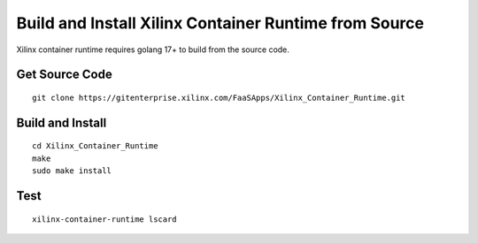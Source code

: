 .. _build.rst:

Build and Install Xilinx Container Runtime from Source
------------------------------------------------------

Xilinx container runtime requires golang 17+ to build from the source code.

Get Source Code
...............

::

   git clone https://gitenterprise.xilinx.com/FaaSApps/Xilinx_Container_Runtime.git


Build and Install
.................

::

    cd Xilinx_Container_Runtime
    make
    sudo make install


Test
....

::

    xilinx-container-runtime lscard
